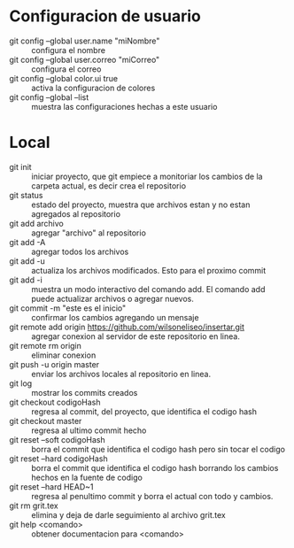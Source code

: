 * Configuracion de usuario
  - git config --global user.name "miNombre" :: configura el nombre
  - git config --global user.correo "miCorreo" :: configura el correo
  - git config --global color.ui true :: activa la configuracion de colores
  - git config --global --list :: muestra las configuraciones hechas a
       este usuario
* Local
  - git init :: iniciar proyecto, que git empiece a monitoriar los
                cambios de la carpeta actual, es decir crea el
                repositorio
  - git status :: estado del proyecto, muestra que archivos estan y no
                  estan agregados al repositorio
  - git add archivo :: agregar "archivo" al repositorio
  - git add -A :: agregar todos los archivos
  - git add -u :: actualiza los archivos modificados. Esto para el
                  proximo commit
  - git add -i :: muestra un modo interactivo del comando add. El
                  comando add puede actualizar archivos o agregar
                  nuevos.
  - git commit -m "este es el inicio" :: confirmar los cambios
       agregando un mensaje
  - git remote add origin https://github.com/wilsoneliseo/insertar.git :: 
       agregar conexion al servidor de este repositorio en linea.
  - git remote rm origin :: eliminar conexion
  - git push -u origin master :: enviar los archivos locales al
       repositorio en linea.
  - git log :: mostrar los commits creados
  - git checkout codigoHash :: regresa al commit, del proyecto, que
       identifica el codigo hash
  - git checkout master :: regresa al ultimo commit hecho
  - git reset --soft codigoHash :: borra el commit que identifica el
       codigo hash pero sin tocar el codigo
  - git reset --hard codigoHash :: borra el commit que identifica el
       codigo hash borrando los cambios hechos en la fuente de codigo
  - git reset --hard HEAD~1 :: regresa al penultimo commit y borra el
       actual con todo y cambios.
  - git rm grit.tex :: elimina y deja de darle seguimiento al archivo
       grit.tex
  - git help <comando> :: obtener documentacion para <comando>

